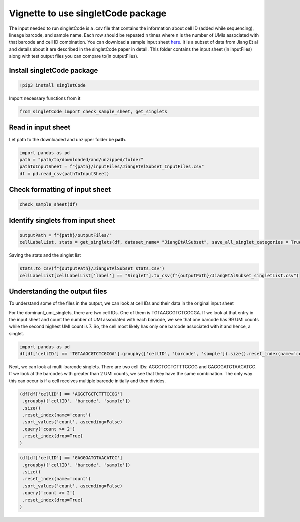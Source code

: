 Vignette to use singletCode package
===================================

The input needed to run singletCode is a .csv file that contains the
information about cell ID (added while sequencing), lineage barcode, and
sample name. Each row should be repeated n times where n is the number
of UMIs associated with that barcode and cell ID combination. You can
download a sample input sheet `here <https://github.com/GoyalLab/SingletCodeWebsite/raw/main/source/dataVignette/singletCodePackageVignetteData.zip>`_. It is a subset of data from
Jiang Et al and details about it are described in the singletCode paper
in detail. This folder contains the input sheet (in inputFiles) along with test output files you can compare to(in outputFiles).

Install singletCode package
~~~~~~~~~~~~~~~~~~~~~~~~~~~

.. code:: ipython3

    !pip3 install singletCode


Import necessary functions from it

.. code:: ipython3

    from singletCode import check_sample_sheet, get_singlets

Read in input sheet
~~~~~~~~~~~~~~~~~~~~~~~~~~~

Let path to the downloaded and unzipper folder be **path**. 

.. code:: ipython3

    import pandas as pd
    path = "path/to/downloaded/and/unzipped/folder"
    pathToInputSheet = f"{path}/inputFiles/JiangEtAlSubset_InputFiles.csv"
    df = pd.read_csv(pathToInputSheet)

Check formatting of input sheet
~~~~~~~~~~~~~~~~~~~~~~~~~~~~~~~~~

.. code:: ipython3

    check_sample_sheet(df)

Identify singlets from input sheet
~~~~~~~~~~~~~~~~~~~~~~~~~~~~~~~~~~~~

.. code:: ipython3

    outputPath = f"{path}/outputFiles/"
    cellLabelList, stats = get_singlets(df, dataset_name= "JiangEtAlSubset", save_all_singlet_categories = True, output_path=outputPath)


Saving the stats and the singlet list

.. code:: ipython3

    stats.to_csv(f"{outputPath}/JiangEtAlSubset_stats.csv")
    cellLabelList[cellLabelList['label'] == "Singlet"].to_csv(f"{outputPath}/JiangEtAlSubset_singletList.csv")

Understanding the output files
~~~~~~~~~~~~~~~~~~~~~~~~~~~~~~~~~~~~

To understand some of the files in the output, we can look at cell IDs
and their data in the original input sheet

For the dominant_umi_singlets, there are two cell IDs. One of them is
TGTAAGCGTCTCGCGA. If we look at that entry in the input sheet and count
the number of UMI associated with each barcode, we see that one barcode
has 99 UMI counts while the second highest UMI count is 7. So, the cell
most likely has only one barcode associated with it and hence, a
singlet.

.. code:: ipython3

    import pandas as pd
    df[df['cellID'] == 'TGTAAGCGTCTCGCGA'].groupby(['cellID', 'barcode', 'sample']).size().reset_index(name='count').sort_values('count', ascending=False).reset_index(drop=True)




.. raw:: html

    <div>
    <style scoped>
        .dataframe tbody tr th:only-of-type {
            vertical-align: middle;
        }
    
        .dataframe tbody tr th {
            vertical-align: top;
        }
    
        .dataframe thead th {
            text-align: right;
        }
    </style>
    <table border="1" class="dataframe">
      <thead>
        <tr style="text-align: right;">
          <th></th>
          <th>cellID</th>
          <th>barcode</th>
          <th>sample</th>
          <th>count</th>
        </tr>
      </thead>
      <tbody>
        <tr>
          <th>0</th>
          <td>TGTAAGCGTCTCGCGA</td>
          <td>ATTGTTGTTGCAGATGCAGTTGATGCTGATGAAGTTGTACAAGGTC...</td>
          <td>1</td>
          <td>99</td>
        </tr>
        <tr>
          <th>1</th>
          <td>TGTAAGCGTCTCGCGA</td>
          <td>ATTCGACTTGATCTTCTAGAACATGGTGAACTAGCAGGTGCTGATC...</td>
          <td>1</td>
          <td>7</td>
        </tr>
        <tr>
          <th>2</th>
          <td>TGTAAGCGTCTCGCGA</td>
          <td>ATACTAGCTCAAGCAGTACTACTACTTCGTCTTCATGCAGAACAAC...</td>
          <td>1</td>
          <td>6</td>
        </tr>
        <tr>
          <th>3</th>
          <td>TGTAAGCGTCTCGCGA</td>
          <td>ATAGATGCACTTGGTGGTCGAGTTCTAGTTGTAGCTGATCGTCCAG...</td>
          <td>1</td>
          <td>6</td>
        </tr>
        <tr>
          <th>4</th>
          <td>TGTAAGCGTCTCGCGA</td>
          <td>ATTCGACCAGAACCACATGCAGTTCAACGTGTTCGAGGTGTAGATG...</td>
          <td>1</td>
          <td>6</td>
        </tr>
        <tr>
          <th>...</th>
          <td>...</td>
          <td>...</td>
          <td>...</td>
          <td>...</td>
        </tr>
        <tr>
          <th>82</th>
          <td>TGTAAGCGTCTCGCGA</td>
          <td>ATAGTAGTAGCTGTTGGTGTTGAAGTACTTCCTCTTGCTCCTCGTG...</td>
          <td>1</td>
          <td>1</td>
        </tr>
        <tr>
          <th>83</th>
          <td>TGTAAGCGTCTCGCGA</td>
          <td>ATAGTAGATGAACGTCCTCTACATGTTCTTCGTCAAGTACCAGCAC...</td>
          <td>1</td>
          <td>1</td>
        </tr>
        <tr>
          <th>84</th>
          <td>TGTAAGCGTCTCGCGA</td>
          <td>ATAGTACATGGTGGACCTGGACTTCGAGATGGAGCTCTTGTTCCTG...</td>
          <td>1</td>
          <td>1</td>
        </tr>
        <tr>
          <th>85</th>
          <td>TGTAAGCGTCTCGCGA</td>
          <td>ATAGGAGTAGTTGGTGATGGTCTACCAGAAGGTGAAGGTGGAGAAG...</td>
          <td>1</td>
          <td>1</td>
        </tr>
        <tr>
          <th>86</th>
          <td>TGTAAGCGTCTCGCGA</td>
          <td>GGTGCTCAACTTCTTGTTGTACTTCTAGTTGATGTTGGACGTCATC...</td>
          <td>1</td>
          <td>1</td>
        </tr>
      </tbody>
    </table>
    <p>87 rows × 4 columns</p>
    </div>



Next, we can look at multi-barcode singlets. There are two cell IDs:
AGGCTGCTCTTTCCGG and GAGGGATGTAACATCC. If we look at the barcodes with
greater than 2 UMI counts, we see that they have the same combination.
The only way this can occur is if a cell receives multiple barcode
initially and then divides.

.. code:: ipython3

    (df[df['cellID'] == 'AGGCTGCTCTTTCCGG']
     .groupby(['cellID', 'barcode', 'sample'])
     .size()
     .reset_index(name='count')
     .sort_values('count', ascending=False)
     .query('count >= 2')
     .reset_index(drop=True)
    )




.. raw:: html

    <div>
    <style scoped>
        .dataframe tbody tr th:only-of-type {
            vertical-align: middle;
        }
    
        .dataframe tbody tr th {
            vertical-align: top;
        }
    
        .dataframe thead th {
            text-align: right;
        }
    </style>
    <table border="1" class="dataframe">
      <thead>
        <tr style="text-align: right;">
          <th></th>
          <th>cellID</th>
          <th>barcode</th>
          <th>sample</th>
          <th>count</th>
        </tr>
      </thead>
      <tbody>
        <tr>
          <th>0</th>
          <td>AGGCTGCTCTTTCCGG</td>
          <td>ATAGGAGTAGTTGGTGATGGTCTACCAGAAGGTGAAGGTGGAGAAGTTGG</td>
          <td>1</td>
          <td>13</td>
        </tr>
        <tr>
          <th>1</th>
          <td>AGGCTGCTCTTTCCGG</td>
          <td>ATTGAACGTGGAGTTGAACTTGTACTACGAGTACGTCTAGAACATGAACC</td>
          <td>1</td>
          <td>2</td>
        </tr>
      </tbody>
    </table>
    </div>



.. code:: ipython3

    (df[df['cellID'] == 'GAGGGATGTAACATCC']
     .groupby(['cellID', 'barcode', 'sample'])
     .size()
     .reset_index(name='count')
     .sort_values('count', ascending=False)
     .query('count >= 2')
     .reset_index(drop=True)
    )




.. raw:: html

    <div>
    <style scoped>
        .dataframe tbody tr th:only-of-type {
            vertical-align: middle;
        }
    
        .dataframe tbody tr th {
            vertical-align: top;
        }
    
        .dataframe thead th {
            text-align: right;
        }
    </style>
    <table border="1" class="dataframe">
      <thead>
        <tr style="text-align: right;">
          <th></th>
          <th>cellID</th>
          <th>barcode</th>
          <th>sample</th>
          <th>count</th>
        </tr>
      </thead>
      <tbody>
        <tr>
          <th>0</th>
          <td>GAGGGATGTAACATCC</td>
          <td>ATAGGAGTAGTTGGTGATGGTCTACCAGAAGGTGAAGGTGGAGAAGTTGG</td>
          <td>1</td>
          <td>12</td>
        </tr>
        <tr>
          <th>1</th>
          <td>GAGGGATGTAACATCC</td>
          <td>ATTGAACGTGGAGTTGAACTTGTACTACGAGTACGTCTAGAACATGAACC</td>
          <td>1</td>
          <td>2</td>
        </tr>
      </tbody>
    </table>
    </div>


